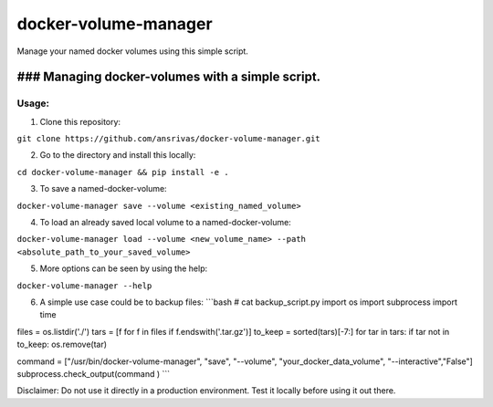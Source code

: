 docker-volume-manager
=====================

Manage your named docker volumes using this simple script.

### Managing docker-volumes with a simple script.
-------------------------------------------------

Usage:
~~~~~~

1. Clone this repository:

``git clone https://github.com/ansrivas/docker-volume-manager.git``

2. Go to the directory and install this locally:

``cd docker-volume-manager && pip install -e .``

3. To save a named-docker-volume:

``docker-volume-manager save --volume <existing_named_volume>``

4. To load an already saved local volume to a named-docker-volume:

``docker-volume-manager load --volume <new_volume_name> --path <absolute_path_to_your_saved_volume>``

5. More options can be seen by using the help:

``docker-volume-manager --help``

6. A simple use case could be to backup files: \`\`\`bash # cat
   backup\_script.py import os import subprocess import time

files = os.listdir('./') tars = [f for f in files if
f.endswith('.tar.gz')] to\_keep = sorted(tars)[-7:] for tar in tars: if
tar not in to\_keep: os.remove(tar)

command = ["/usr/bin/docker-volume-manager", "save", "--volume",
"your\_docker\_data\_volume", "--interactive","False"]
subprocess.check\_output(command ) \`\`\`

Disclaimer: Do not use it directly in a production environment. Test it locally before using it out there.
                                                                                                          
